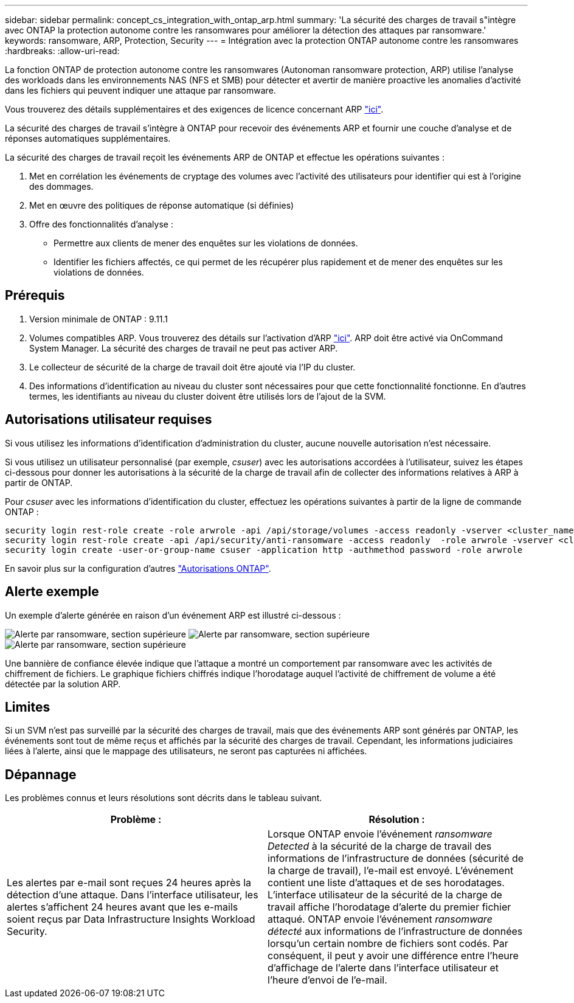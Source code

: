 ---
sidebar: sidebar 
permalink: concept_cs_integration_with_ontap_arp.html 
summary: 'La sécurité des charges de travail s"intègre avec ONTAP la protection autonome contre les ransomwares pour améliorer la détection des attaques par ransomware.' 
keywords: ransomware, ARP, Protection, Security 
---
= Intégration avec la protection ONTAP autonome contre les ransomwares
:hardbreaks:
:allow-uri-read: 


[role="lead"]
La fonction ONTAP de protection autonome contre les ransomwares (Autonoman ransomware protection, ARP) utilise l'analyse des workloads dans les environnements NAS (NFS et SMB) pour détecter et avertir de manière proactive les anomalies d'activité dans les fichiers qui peuvent indiquer une attaque par ransomware.

Vous trouverez des détails supplémentaires et des exigences de licence concernant ARP link:https://docs.netapp.com/us-en/ontap/anti-ransomware/index.html["ici"].

La sécurité des charges de travail s'intègre à ONTAP pour recevoir des événements ARP et fournir une couche d'analyse et de réponses automatiques supplémentaires.

La sécurité des charges de travail reçoit les événements ARP de ONTAP et effectue les opérations suivantes :

. Met en corrélation les événements de cryptage des volumes avec l'activité des utilisateurs pour identifier qui est à l'origine des dommages.
. Met en œuvre des politiques de réponse automatique (si définies)
. Offre des fonctionnalités d'analyse :
+
** Permettre aux clients de mener des enquêtes sur les violations de données.
** Identifier les fichiers affectés, ce qui permet de les récupérer plus rapidement et de mener des enquêtes sur les violations de données.






== Prérequis

. Version minimale de ONTAP : 9.11.1
. Volumes compatibles ARP. Vous trouverez des détails sur l'activation d'ARP link:https://docs.netapp.com/us-en/ontap/anti-ransomware/enable-task.html["ici"]. ARP doit être activé via OnCommand System Manager. La sécurité des charges de travail ne peut pas activer ARP.
. Le collecteur de sécurité de la charge de travail doit être ajouté via l'IP du cluster.
. Des informations d'identification au niveau du cluster sont nécessaires pour que cette fonctionnalité fonctionne. En d'autres termes, les identifiants au niveau du cluster doivent être utilisés lors de l'ajout de la SVM.




== Autorisations utilisateur requises

Si vous utilisez les informations d'identification d'administration du cluster, aucune nouvelle autorisation n'est nécessaire.

Si vous utilisez un utilisateur personnalisé (par exemple, _csuser_) avec les autorisations accordées à l'utilisateur, suivez les étapes ci-dessous pour donner les autorisations à la sécurité de la charge de travail afin de collecter des informations relatives à ARP à partir de ONTAP.

Pour _csuser_ avec les informations d'identification du cluster, effectuez les opérations suivantes à partir de la ligne de commande ONTAP :

....
security login rest-role create -role arwrole -api /api/storage/volumes -access readonly -vserver <cluster_name>
security login rest-role create -api /api/security/anti-ransomware -access readonly  -role arwrole -vserver <cluster_name>
security login create -user-or-group-name csuser -application http -authmethod password -role arwrole
....
En savoir plus sur la configuration d'autres link:task_add_collector_svm.html["Autorisations ONTAP"].



== Alerte exemple

Un exemple d'alerte générée en raison d'un événement ARP est illustré ci-dessous :

image:CS_Ransomware_Example_1.png["Alerte par ransomware, section supérieure"] image:CS_Ransomware_Example_2.png["Alerte par ransomware, section supérieure"] image:CS_Ransomware_Example_3.png["Alerte par ransomware, section supérieure"]

Une bannière de confiance élevée indique que l'attaque a montré un comportement par ransomware avec les activités de chiffrement de fichiers. Le graphique fichiers chiffrés indique l'horodatage auquel l'activité de chiffrement de volume a été détectée par la solution ARP.



== Limites

Si un SVM n'est pas surveillé par la sécurité des charges de travail, mais que des événements ARP sont générés par ONTAP, les événements sont tout de même reçus et affichés par la sécurité des charges de travail. Cependant, les informations judiciaires liées à l'alerte, ainsi que le mappage des utilisateurs, ne seront pas capturées ni affichées.



== Dépannage

Les problèmes connus et leurs résolutions sont décrits dans le tableau suivant.

[cols="2*"]
|===
| Problème : | Résolution : 


| Les alertes par e-mail sont reçues 24 heures après la détection d'une attaque. Dans l'interface utilisateur, les alertes s'affichent 24 heures avant que les e-mails soient reçus par Data Infrastructure Insights Workload Security. | Lorsque ONTAP envoie l'événement _ransomware Detected_ à la sécurité de la charge de travail des informations de l'infrastructure de données (sécurité de la charge de travail), l'e-mail est envoyé. L'événement contient une liste d'attaques et de ses horodatages. L'interface utilisateur de la sécurité de la charge de travail affiche l'horodatage d'alerte du premier fichier attaqué. ONTAP envoie l'événement _ransomware détecté_ aux informations de l'infrastructure de données lorsqu'un certain nombre de fichiers sont codés. Par conséquent, il peut y avoir une différence entre l'heure d'affichage de l'alerte dans l'interface utilisateur et l'heure d'envoi de l'e-mail. 
|===